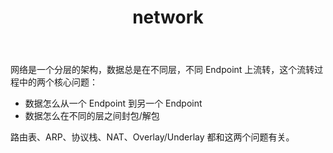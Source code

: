 :PROPERTIES:
:ID:       790FB5EF-E3B4-4900-9916-C845182C8844
:END:
#+TITLE: network

网络是一个分层的架构，数据总是在不同层，不同 Endpoint 上流转，这个流转过程中的两个核心问题：
+ 数据怎么从一个 Endpoint 到另一个 Endpoint
+ 数据怎么在不同的层之间封包/解包

路由表、ARP、协议栈、NAT、Overlay/Underlay 都和这两个问题有关。

